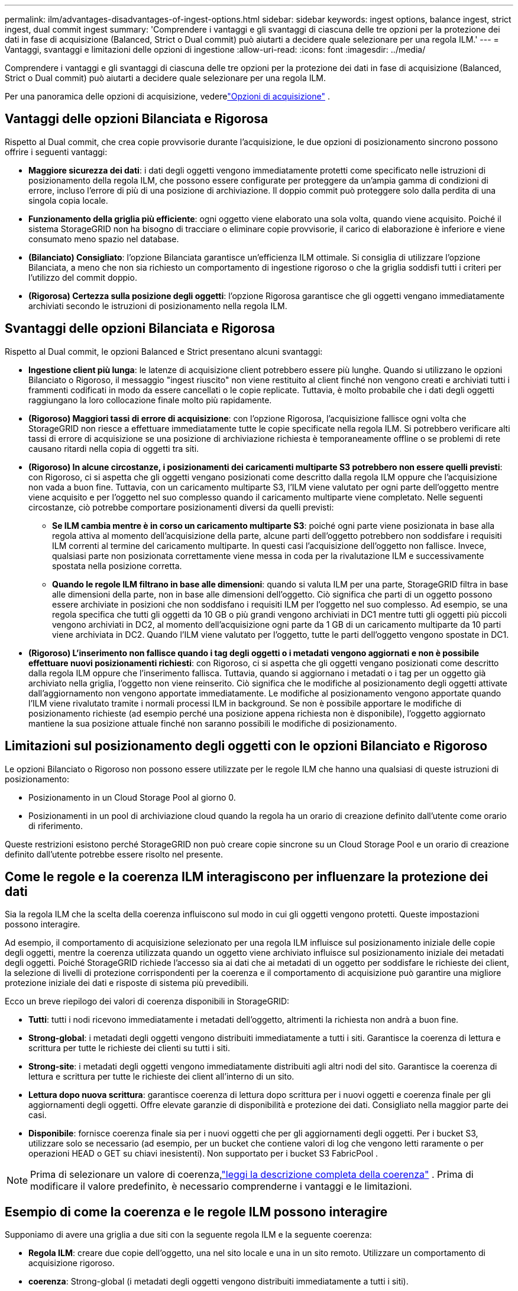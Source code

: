 ---
permalink: ilm/advantages-disadvantages-of-ingest-options.html 
sidebar: sidebar 
keywords: ingest options, balance ingest, strict ingest, dual commit ingest 
summary: 'Comprendere i vantaggi e gli svantaggi di ciascuna delle tre opzioni per la protezione dei dati in fase di acquisizione (Balanced, Strict o Dual commit) può aiutarti a decidere quale selezionare per una regola ILM.' 
---
= Vantaggi, svantaggi e limitazioni delle opzioni di ingestione
:allow-uri-read: 
:icons: font
:imagesdir: ../media/


[role="lead"]
Comprendere i vantaggi e gli svantaggi di ciascuna delle tre opzioni per la protezione dei dati in fase di acquisizione (Balanced, Strict o Dual commit) può aiutarti a decidere quale selezionare per una regola ILM.

Per una panoramica delle opzioni di acquisizione, vederelink:data-protection-options-for-ingest.html["Opzioni di acquisizione"] .



== Vantaggi delle opzioni Bilanciata e Rigorosa

Rispetto al Dual commit, che crea copie provvisorie durante l'acquisizione, le due opzioni di posizionamento sincrono possono offrire i seguenti vantaggi:

* *Maggiore sicurezza dei dati*: i dati degli oggetti vengono immediatamente protetti come specificato nelle istruzioni di posizionamento della regola ILM, che possono essere configurate per proteggere da un'ampia gamma di condizioni di errore, incluso l'errore di più di una posizione di archiviazione.  Il doppio commit può proteggere solo dalla perdita di una singola copia locale.
* *Funzionamento della griglia più efficiente*: ogni oggetto viene elaborato una sola volta, quando viene acquisito.  Poiché il sistema StorageGRID non ha bisogno di tracciare o eliminare copie provvisorie, il carico di elaborazione è inferiore e viene consumato meno spazio nel database.
* *(Bilanciato) Consigliato*: l'opzione Bilanciata garantisce un'efficienza ILM ottimale.  Si consiglia di utilizzare l'opzione Bilanciata, a meno che non sia richiesto un comportamento di ingestione rigoroso o che la griglia soddisfi tutti i criteri per l'utilizzo del commit doppio.
* *(Rigorosa) Certezza sulla posizione degli oggetti*: l'opzione Rigorosa garantisce che gli oggetti vengano immediatamente archiviati secondo le istruzioni di posizionamento nella regola ILM.




== Svantaggi delle opzioni Bilanciata e Rigorosa

Rispetto al Dual commit, le opzioni Balanced e Strict presentano alcuni svantaggi:

* *Ingestione client più lunga*: le latenze di acquisizione client potrebbero essere più lunghe.  Quando si utilizzano le opzioni Bilanciato o Rigoroso, il messaggio "ingest riuscito" non viene restituito al client finché non vengono creati e archiviati tutti i frammenti codificati in modo da essere cancellati o le copie replicate.  Tuttavia, è molto probabile che i dati degli oggetti raggiungano la loro collocazione finale molto più rapidamente.
* *(Rigoroso) Maggiori tassi di errore di acquisizione*: con l'opzione Rigorosa, l'acquisizione fallisce ogni volta che StorageGRID non riesce a effettuare immediatamente tutte le copie specificate nella regola ILM.  Si potrebbero verificare alti tassi di errore di acquisizione se una posizione di archiviazione richiesta è temporaneamente offline o se problemi di rete causano ritardi nella copia di oggetti tra siti.
* *(Rigoroso) In alcune circostanze, i posizionamenti dei caricamenti multiparte S3 potrebbero non essere quelli previsti*: con Rigoroso, ci si aspetta che gli oggetti vengano posizionati come descritto dalla regola ILM oppure che l'acquisizione non vada a buon fine.  Tuttavia, con un caricamento multiparte S3, l'ILM viene valutato per ogni parte dell'oggetto mentre viene acquisito e per l'oggetto nel suo complesso quando il caricamento multiparte viene completato.  Nelle seguenti circostanze, ciò potrebbe comportare posizionamenti diversi da quelli previsti:
+
** *Se ILM cambia mentre è in corso un caricamento multiparte S3*: poiché ogni parte viene posizionata in base alla regola attiva al momento dell'acquisizione della parte, alcune parti dell'oggetto potrebbero non soddisfare i requisiti ILM correnti al termine del caricamento multiparte.  In questi casi l'acquisizione dell'oggetto non fallisce.  Invece, qualsiasi parte non posizionata correttamente viene messa in coda per la rivalutazione ILM e successivamente spostata nella posizione corretta.
** *Quando le regole ILM filtrano in base alle dimensioni*: quando si valuta ILM per una parte, StorageGRID filtra in base alle dimensioni della parte, non in base alle dimensioni dell'oggetto.  Ciò significa che parti di un oggetto possono essere archiviate in posizioni che non soddisfano i requisiti ILM per l'oggetto nel suo complesso.  Ad esempio, se una regola specifica che tutti gli oggetti da 10 GB o più grandi vengono archiviati in DC1 mentre tutti gli oggetti più piccoli vengono archiviati in DC2, al momento dell'acquisizione ogni parte da 1 GB di un caricamento multiparte da 10 parti viene archiviata in DC2.  Quando l'ILM viene valutato per l'oggetto, tutte le parti dell'oggetto vengono spostate in DC1.


* *(Rigoroso) L'inserimento non fallisce quando i tag degli oggetti o i metadati vengono aggiornati e non è possibile effettuare nuovi posizionamenti richiesti*: con Rigoroso, ci si aspetta che gli oggetti vengano posizionati come descritto dalla regola ILM oppure che l'inserimento fallisca.  Tuttavia, quando si aggiornano i metadati o i tag per un oggetto già archiviato nella griglia, l'oggetto non viene reinserito.  Ciò significa che le modifiche al posizionamento degli oggetti attivate dall'aggiornamento non vengono apportate immediatamente.  Le modifiche al posizionamento vengono apportate quando l'ILM viene rivalutato tramite i normali processi ILM in background.  Se non è possibile apportare le modifiche di posizionamento richieste (ad esempio perché una posizione appena richiesta non è disponibile), l'oggetto aggiornato mantiene la sua posizione attuale finché non saranno possibili le modifiche di posizionamento.




== Limitazioni sul posizionamento degli oggetti con le opzioni Bilanciato e Rigoroso

Le opzioni Bilanciato o Rigoroso non possono essere utilizzate per le regole ILM che hanno una qualsiasi di queste istruzioni di posizionamento:

* Posizionamento in un Cloud Storage Pool al giorno 0.
* Posizionamenti in un pool di archiviazione cloud quando la regola ha un orario di creazione definito dall'utente come orario di riferimento.


Queste restrizioni esistono perché StorageGRID non può creare copie sincrone su un Cloud Storage Pool e un orario di creazione definito dall'utente potrebbe essere risolto nel presente.



== Come le regole e la coerenza ILM interagiscono per influenzare la protezione dei dati

Sia la regola ILM che la scelta della coerenza influiscono sul modo in cui gli oggetti vengono protetti.  Queste impostazioni possono interagire.

Ad esempio, il comportamento di acquisizione selezionato per una regola ILM influisce sul posizionamento iniziale delle copie degli oggetti, mentre la coerenza utilizzata quando un oggetto viene archiviato influisce sul posizionamento iniziale dei metadati degli oggetti.  Poiché StorageGRID richiede l'accesso sia ai dati che ai metadati di un oggetto per soddisfare le richieste dei client, la selezione di livelli di protezione corrispondenti per la coerenza e il comportamento di acquisizione può garantire una migliore protezione iniziale dei dati e risposte di sistema più prevedibili.

Ecco un breve riepilogo dei valori di coerenza disponibili in StorageGRID:

* *Tutti*: tutti i nodi ricevono immediatamente i metadati dell'oggetto, altrimenti la richiesta non andrà a buon fine.
* *Strong-global*: i metadati degli oggetti vengono distribuiti immediatamente a tutti i siti.  Garantisce la coerenza di lettura e scrittura per tutte le richieste dei clienti su tutti i siti.
* *Strong-site*: i metadati degli oggetti vengono immediatamente distribuiti agli altri nodi del sito.  Garantisce la coerenza di lettura e scrittura per tutte le richieste dei client all'interno di un sito.
* *Lettura dopo nuova scrittura*: garantisce coerenza di lettura dopo scrittura per i nuovi oggetti e coerenza finale per gli aggiornamenti degli oggetti.  Offre elevate garanzie di disponibilità e protezione dei dati.  Consigliato nella maggior parte dei casi.
* *Disponibile*: fornisce coerenza finale sia per i nuovi oggetti che per gli aggiornamenti degli oggetti.  Per i bucket S3, utilizzare solo se necessario (ad esempio, per un bucket che contiene valori di log che vengono letti raramente o per operazioni HEAD o GET su chiavi inesistenti).  Non supportato per i bucket S3 FabricPool .



NOTE: Prima di selezionare un valore di coerenza,link:../s3/consistency-controls.html["leggi la descrizione completa della coerenza"] . Prima di modificare il valore predefinito, è necessario comprenderne i vantaggi e le limitazioni.



== Esempio di come la coerenza e le regole ILM possono interagire

Supponiamo di avere una griglia a due siti con la seguente regola ILM e la seguente coerenza:

* *Regola ILM*: creare due copie dell'oggetto, una nel sito locale e una in un sito remoto. Utilizzare un comportamento di acquisizione rigoroso.
* *coerenza*: Strong-global (i metadati degli oggetti vengono distribuiti immediatamente a tutti i siti).


Quando un client memorizza un oggetto nella griglia, StorageGRID esegue entrambe le copie dell'oggetto e distribuisce i metadati a entrambi i siti prima di restituire l'esito positivo al client.

L'oggetto è completamente protetto contro la perdita al momento dell'acquisizione corretta del messaggio. Ad esempio, se il sito locale viene perso poco dopo l'acquisizione, copie sia dei dati dell'oggetto sia dei metadati dell'oggetto sono ancora presenti nel sito remoto.  L'oggetto è completamente recuperabile.

Se invece si utilizzasse la stessa regola ILM e la coerenza del sito forte, il client potrebbe ricevere un messaggio di successo dopo che i dati dell'oggetto sono stati replicati sul sito remoto, ma prima che i metadati dell'oggetto vengano distribuiti lì. In questo caso, il livello di protezione dei metadati degli oggetti non corrisponde al livello di protezione dei dati degli oggetti. Se il sito locale viene perso subito dopo l'acquisizione, anche i metadati dell'oggetto vengono persi. L'oggetto non può essere recuperato.

L'interrelazione tra coerenza e regole ILM può essere complessa.  Se hai bisogno di assistenza, contatta NetApp .

.Informazioni correlate
link:example-5-ilm-rules-and-policy-for-strict-ingest-behavior.html["Esempio 5: regole e policy ILM per un comportamento di acquisizione rigoroso"]
